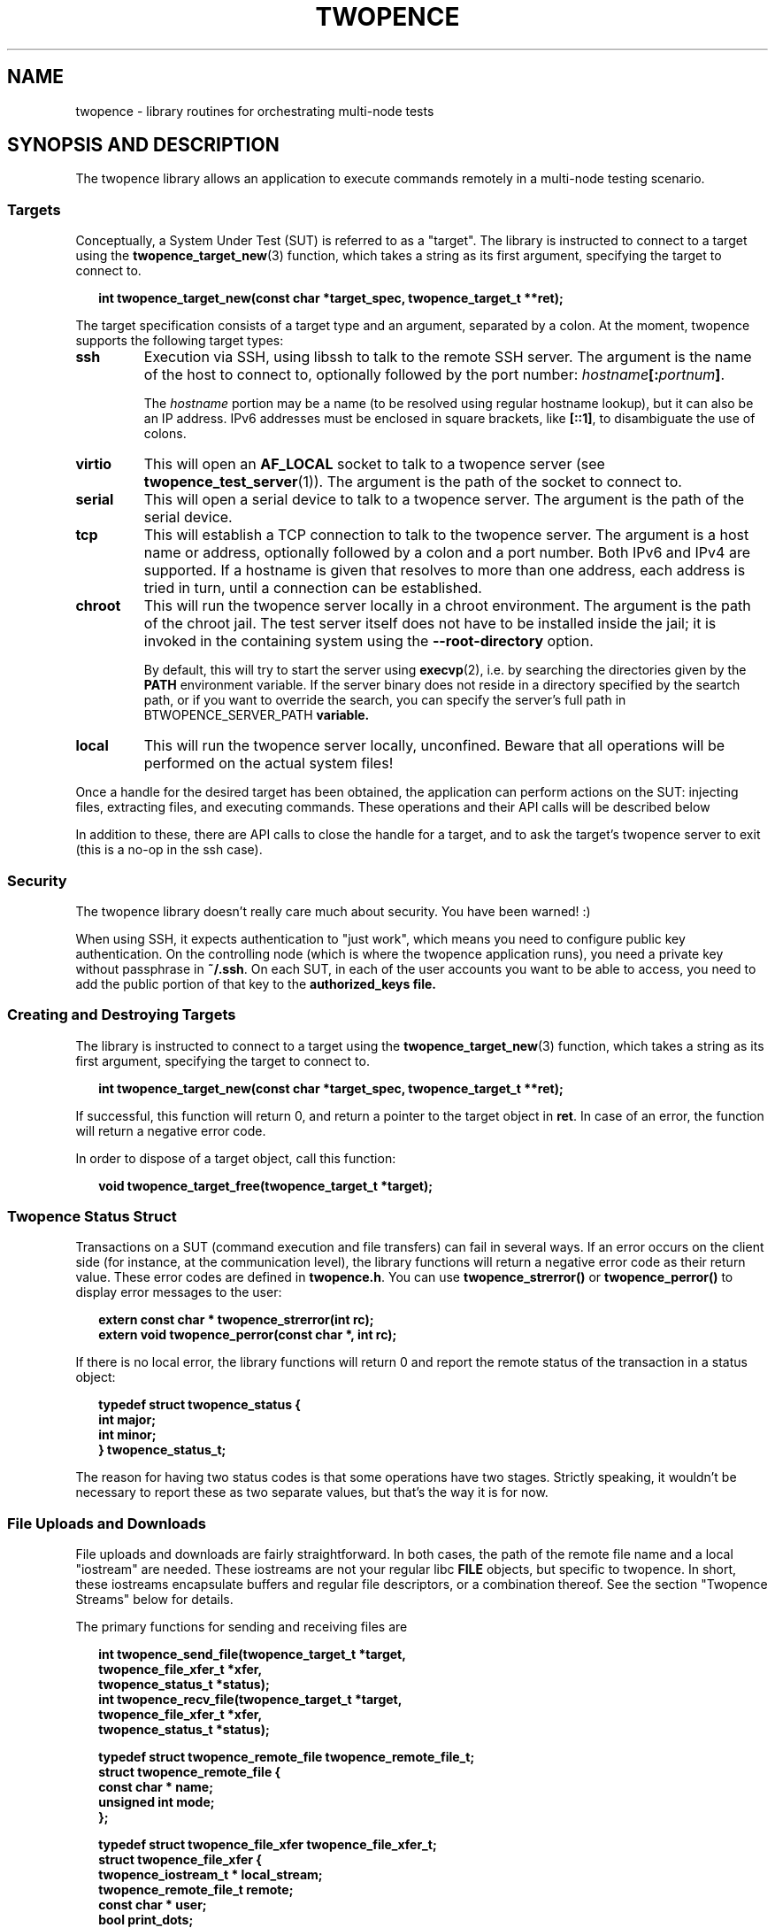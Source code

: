 .\" Process this file with
.\" groff -man -Tascii twopence.3
.\"
.\"
.TH TWOPENCE "3" "@DATE@" "Twopence @VERSION@" "twopence C library"

.SH NAME
twopence \- library routines for orchestrating multi-node tests

.SH SYNOPSIS AND DESCRIPTION
The twopence library allows an application to execute commands remotely
in a multi-node testing scenario.
.\" --------------------------------------------------------------
.\"
.\"
.SS Targets
Conceptually, a System Under Test (SUT) is referred to as a "target".
The library is instructed to connect to a target using the
.BR twopence_target_new (3)
function, which takes a string as its first argument, specifying the
target to connect to.
.PP
.in +2
.nf
.B "int  twopence_target_new(const char *target_spec, twopence_target_t **ret);
.fi
.ni
.PP
The target specification consists of a target type and an argument,
separated by a colon.
At the moment, twopence supports the following target types:
.PP
.TP
.B ssh
Execution via SSH, using libssh to talk to the remote SSH server.
The argument is the name of the host to connect to, optionally followed
by the port number:
.IB hostname [: portnum ] \fR.
.IP
The \fIhostname\fP portion may be a name (to be resolved using
regular hostname lookup), but it can also be an IP address. IPv6
addresses must be enclosed in square brackets, like \fB[::1]\fP,
to disambiguate the use of colons.
.TP
.B virtio
This will open an \fBAF_LOCAL\fP socket to talk to a twopence
server (see \fBtwopence_test_server\fP(1)). The argument is the
path of the socket to connect to.
.TP
.B serial
This will open a serial device to talk to a twopence server.
The argument is the path of the serial device.
.TP
.B tcp
This will establish a TCP connection to talk to the twopence
server. The argument is a host name or address, optionally followed
by a colon and a port number. Both IPv6 and IPv4 are supported.
If a hostname is given that resolves to more than one address,
each address is tried in turn, until a connection can be established.
.TP
.B chroot
This will run the twopence server locally in a chroot environment.
The argument is the path of the chroot jail. The test server itself
does not have to be installed inside the jail; it is invoked in the
containing system using the \fB--root-directory\fP option.
.IP
By default, this will try to start the server using \fBexecvp\fP(2), i.e.
by searching the directories given by the \fBPATH\fP environment variable.
If the server binary does not reside in a directory specified by
the seartch path, or if you want to override the search, you can specify
the server's full path in \dBTWOPENCE_SERVER_PATH\fP variable.
.TP
.B local
This will run the twopence server locally, unconfined. Beware that all
operations will be performed on the actual system files!
.PP
Once a handle for the desired target has been obtained, the
application can perform actions on the SUT:
injecting files, extracting files, and executing commands. These
operations and their API calls will be described below
.PP
In addition to these, there are API calls to close the
handle for a target, and to ask the target's twopence server
to exit (this is a no-op in the ssh case).
.\" --------------------------------------------------------------
.\"
.\"
.SS Security
The twopence library doesn't really care much about security.
You have been warned! :)
.PP
When using SSH, it expects authentication to "just work", which
means you need to configure public key authentication. On the
controlling node (which is where the twopence application runs),
you need a private key without passphrase in \fB~/.ssh\fP. On
each SUT, in each of the user accounts you want to be able to
access, you need to add the public portion of that key to the
\fBauthorized_keys\fB file.
.\" --------------------------------------------------------------
.\"
.\"
.SS Creating and Destroying Targets
.\" --------------------------------------------------------------
The library is instructed to connect to a target using the
.BR twopence_target_new (3)
function, which takes a string as its first argument, specifying the
target to connect to.
.PP
.in +2
.nf
.B "int  twopence_target_new(const char *target_spec, twopence_target_t **ret);
.fi
.ni
.PP
If successful, this function will return 0, and return a pointer to the
target object in \fBret\fP. In case of an error, the function will return
a negative error code.
.PP
In order to dispose of a target object, call this function:
.PP
.in +2
.nf
.B "void twopence_target_free(twopence_target_t *target);
.fi
.ni
.PP

.\" --------------------------------------------------------------
.\"
.\"
.SS Twopence Status Struct
.\" --------------------------------------------------------------
.\"
.\"
Transactions on a SUT (command execution and file transfers) can fail in
several ways.  If an error occurs on the client side (for instance,
at the communication level), the library functions will return a negative
error code as their return value. These error codes are defined in
\fBtwopence.h\fP. You can use \fBtwopence_strerror()\fP or
\fBtwopence_perror()\fP to display error messages to the user:
.PP
.in +2
.nf
\fB
extern const char *       twopence_strerror(int rc);
extern void               twopence_perror(const char *, int rc);
\fP
.fi
.in
.PP
If there is no local error, the library functions will return 0 and report
the remote status of the transaction in a status object:
.PP
.in +2
.nf
\fB
typedef struct twopence_status {
        int               major;
        int               minor;
} twopence_status_t;
\fP
.fi
.in
.PP
The reason for having two status codes is that some operations have
two stages. Strictly speaking, it wouldn't be necessary to report these as
two separate values, but that's the way it is for now.
.PP
.\" --------------------------------------------------------------
.\"
.\"
.SS File Uploads and Downloads
.\" --------------------------------------------------------------
.\"
.\"
File uploads and downloads are fairly straightforward. In both
cases, the path of the remote file name and a local "iostream"
are needed. These iostreams are not your regular libc \fBFILE\fP
objects, but specific to twopence. In short, these iostreams
encapsulate buffers and regular file descriptors, or a combination
thereof. See the section \(dqTwopence Streams\(dq below for details.
.PP
The primary functions for sending and receiving files are
.PP
.in +2
.nf
\fB
int  twopence_send_file(twopence_target_t *target,
                          twopence_file_xfer_t *xfer,
                          twopence_status_t *status);
int  twopence_recv_file(twopence_target_t *target,
                          twopence_file_xfer_t *xfer,
                          twopence_status_t *status);

typedef struct twopence_remote_file twopence_remote_file_t;
struct twopence_remote_file {
  const char *            name;
  unsigned int            mode;
};

typedef struct twopence_file_xfer twopence_file_xfer_t;
struct twopence_file_xfer {
  twopence_iostream_t *   local_stream;
  twopence_remote_file_t  remote;
  const char *            user;
  bool                    print_dots;
};
\fP
.fi
.in
.PP
The members of \fBtwopence_file_xfer_t\fP have the following semantics:
.TP
.B user
The name of a user's account on the SUT. The server will change its
uid, gid and supplementary groups before opening the file, in order
to ensure correct ownership of the uploaded file, and proper access
rights when downloading.
.IP
If left empty, this will default to \(dq\fBroot\fP\(dq.
.TP
.B local_stream
The local iostream to read from, or write to, respectively. When
sending a file, twopence will read all data from this iostream
until it hits an EOF condition.
.IP
Not setting \fBlocal_stream\fP is an error.
.TP
.B remote
This specifies the remote file's name and permissions. If
\fBremote.name\fP is not absolute (i.e. it does not start with '/'),
it is interpreted relative to the home directory of \fBuser\fP.
.IP
When uploading a file, \fBremote.permissions\fP are used to set
the permissions of the file. If the file exists already, its
permissions are adjusted nevertheless.
\fBremote.permissions\fP default to \fB0644\fP unless the field is
set to a non-zero value by the caller.
.IP
Not setting \fBremote.name\fP is an error.
.TP
.B print_dots
If set to true, the library will print a single '.' character for
every block of data transferred. The size of these blocks is
arbitrary, so do not expect to be able to use these as an indication
for the amount of data transferred.
.PP
\fBCaveats:\fP 
Note that both the twopence server and SSH will refuse to open anything
but regular files. When using SSH, downloading files from \fB/proc\fP
or similar virtual file systems will result in empty files. This is due
to a problem in the SSH daemon.
.PP
.B "Return value:
Upon return, the \fIstatus\fP structure will contain standard Linux
errno values. If the operation completed successfully, both
the \fBmajor\fP or \fBminor\fP fields will be zero. In case of an error,
either of them will contain a non-zero error code, but never both.
.\" --------------------------------------------------------------
.\"
.\"
.SS Running commands
When running a command on the SUT, it is connected to three iostream
objects - for standard input, output and error, respectively.
The content of the stdin stream is transmitted to the SUT and piped
into the running command, whereas the command's standard output and
error is transferred back to the control node and written to the
stdout and stderr streams.  This happens whenever data is available,
so that it is possible to handle remote commands interactively.
.PP
Note, however, that the twopence command execution is not intended
to be a full-blown replacement for a remote shell. For instance,
most terminal applications using libraries like ncurses will not
work very well, if at all.
.PP
The primary function for executing a command is
.PP
.in +2
.nf
\fB
int              twopence_run_test(twopence_target_t *target,
                          twopence_command_t *cmd,
                          twopence_status_t *status);

typedef struct twopence_command twopence_command_t;
struct twopence_command {
  const char *            command;
  const char *            user;
  long                    timeout;
  bool                    request_tty;
  bool                    background;

  twopence_iostream_t     iostream[__TWOPENCE_IO_MAX];
  twopence_buf_t          buffer[__TWOPENCE_IO_MAX];
};

void             twopence_command_init(twopence_command_t *cmd,
                          const char *cmdline);
void             twopence_command_destroy(twopence_command_t *cmd);
\fP
.fi
.in
.PP
In order to run a command remotely, you need to set up a
\fBtwopence_command_t\fP struct. This is done by calling
\fBtwopence_command_init\fP and pass in the command line
to execute. Other fields of the command struct can be modified
subsequently, either by accessing them directly or by using
.PP
After the command has completed, the command object should
be disposed of by calling \fBtwopence_command_destroy\fP.
It is not safe to modify or destroy the command while
execution is still in progress.
.PP
The members of \fBtwopence_command_t\fP have the following semantics:
.TP
.B command
This specifies the command line to be executed. It is passed to
\fB/bin/sh\fP on the remote host for execution, so that shell wildcards
etc work.
.TP
.B user
The name of the user to run this command as. The command will be
executed with the privileges of this user, and the current working
directory set to the account's home directory.
.IP
If not set, this defaults to \fBroot\fP.
.TP
.B timeout
The timeout, in seconds, within which the command is expected to
complete. If the runtime exceeds this limit, the command is
terminated and a \fBCOMMAND_TIMEOUT\dP error is returned.
.IP
The default timeout is 60 seconds.
.TP
.B request_tty
If this is false, the remote command is run with standard input and output
connected to normal unnamed pipes. If this flag is set, a pseudo-tty pair
is allocated instead, and the command is runs with its stdio connected to
the slave tty. However, there are currently no provisions for transmitting
the \fBTERM\fP variable, the terminal size or SIGWINCH signals.
.IP
This option is currently only implemented for the ssh target type.
It defaults to false.
.TP
.B background
If set, requests that the command is run asynchronously, meaning that
\fBtwopence_run_test\fP returns immediately without waiting for the
command to complete. The return value is a positive integer
uniquely identifying the running transaction, similar to a Linux
process ID.  See below for a description on how to wait wait
for and retrieve the exit status of backgrounded commands.
.TP
.B iostream
This array containts the three twopence iostreams connected to the command,
 indexed by \fBTWOPENCE_STDIN\fP, \fBTWOPENCE_STDOUT\fP, and \fBTWOPENCE_STDERR\fP.
.TP
.B buffer
These buffer objects can be used to set up any of the three iostreams
to read from or write to a memory buffer.
.PP
.B "Return value:
Upon return, the \fIstatus\fP structure will contain the command's exit status
in \fBmajor\fP, and \fBminor\fP will be 0. If the command died with a signal,
\fBmajor\fP will be set to \fBEFAULT\fP and \fBminor\fP will contain the signal
number.
.\" --------------------------------------------------------------
.\"
.\"
.SS Setting up the Command's iostreams
After initializing a command object, its iostreams can be set up
using a number of utility functions.
.PP
Note that output streams can be connected to more than one
"substream". For instance, your application may want the output
of the test programs to be written to your application's standard
output, while at the same time capturing the data in a buffer.
Currently, an iostream will support up to 4 substreams.
.PP
.in +2
.nf
\fB
typedef enum {
  TWOPENCE_STDIN,
  TWOPENCE_STDOUT,
  TWOPENCE_STDERR
} twopence_iofd_t;

void             twopence_command_iostream_redirect(twopence_command_t *cmd,
                          twopence_iofd_t which, int fd, bool closeit);
twopence_buf_t * twopence_command_alloc_buffer(twopence_command_t *cmd,
                          twopence_iofd_t which, size_t size);
void             twopence_command_ostream_capture(twopence_command_t *cmd,
                          twopence_iofd_t which, twopence_buf_t *bp);
void             twopence_command_ostreams_reset(twopence_command_t *cmd);
void             twopence_command_ostream_reset(twopence_command_t *cmd,
                          twopence_iofd_t which);
\fP
.fi
.in
.PP
If you want to connect a stream to a regular file descriptor, you would
just use \fBtwopence_command_iostream_redirect\fP like this:
.PP
.nf
.B "  twopence_command_iostream_redirect(&cmd, TWOPENCE_STDOUT, 1, false);
.fi
.PP
This would cause the output of the remote command to be written to the
local standard output of your application. The \fBcloseit\fP flag tells
twopence whether to close the file descriptor when the stream is destroyed.
In this case, you probably want to hang onto file descriptor 1, and
thus you would pass \fBfalse\fP as \fBcloseit\fP parameter.
.PP
Similarly, you can redirect the remote command's standard output
to a buffer. This can happen instead of or in addition to redirecting
the output to a file. To do so, you would allocate a buffer using
\fBtwopence_command_alloc_buffer\fP, and connect the iostream to
this buffer using \fBtwopence_command_ostream_capture\fP.
.PP
Note that the buffer being \(dqallocated\(dq is a \fBbuffer\fP
member of the command struct, which is just being resized to the
requested size.
.PP
.nf
.in +2m
.B "twopence_command_t cmd;
.B "twopence_status_t status;
.B "twopence_buf_t *bp;
.B ""
.B "/* Initialize the command */
.B "twopence_command_init(cmd, "ps lax");
.B ""
.B "/* Resize the stdout buffer */
.B "bp = twopence_command_alloc_buffer(&cmd, TWOPENCE_STDOUT, 128 * 1024);
.B ""
.B "/* Capture stdout and stderr in this buffer */
.B "twopence_command_ostream_capture(&cmd, TWOPENCE_STDOUT, bp);
.B "twopence_command_ostream_capture(&cmd, TWOPENCE_STDERR, bp);
.B "rc = twopence_run_test(target, &cmd, &status);
.B ""
.B "/* Do something with the content of the buffer */
.B "...
.B "/* Done! */
.B "twopence_command_destroy(&cmd);
.in
.fi
.PP
Just like the stdout and stderr streams, you can redirect standard
input. However, stdin does not really support multiple substreams -
you cannot read from several substreams concurrently, and reading them
sequentially turns out to make things pretty complicated. Which is
why, right now, you can connect stdin to \fIeither\fP a buffer or
a file descriptor. The functions to be used are the same as in the
stdout/stderr case described above:
.PP
.nf
.in +2m
.B "twopence_command_t cmd;
.B "twopence_status_t status;
.B "twopence_buf_t *bp;
.B ""
.B "/* Initialize the command */
.B "twopence_command_init(cmd, \(dqfdisk /dev/sdc\(dq);
.B ""
.B "/* Put the fdisk's input into a buffer */
.B "bp = twopence_command_alloc_buffer(&cmd, TWOPENCE_STDIN, data_len);
.B "twopence_buf_append(bp, data, data_len);
.B ""
.B "/* Make stdin read from this buffer */
.B "twopence_command_ostream_capture(&cmd, TWOPENCE_STDIN, bp);
.B "rc = twopence_run_test(target, &cmd, &status);
.B ""
.B "/* Done! You've destroyed your partition table! :-) */
.B "twopence_command_destroy(&cmd);
.in
.fi
.PP
.\" --------------------------------------------------------------
.\"
.\"
.SS Running commands asynchronously
Twopence supports \fIbackgrounding\fP commands, i.e. running them
asynchrounously. This can be requested simply by setting the \fBbackground\fP
member of the command struct to \fBtrue\fP.
.PP
When backgrounding a command, \fBtwopence_run_test\fP will return
immediately, allowing you to schedule more commands. The return value
will be a \(qdtransaction id\(qd that identifies the command. This
is an integer value. Commands scheduled on the same target will have
different IDs, but commands scheduled on different targets may be
assigned the same ID.
.PP
Once you have created all commands you want to run, you have to wait
for them using the \fBtwopence_wait\fP function:
.PP
.in +2
.nf
.B "int  twopence_wait(twopence_target_t *, int xid, twopence_status_t *);
.fi
.in
.PP
The \fBxid\fP argument should be either 0, telling twopence to wait for
just any command to complete, or should be a transaction ID returned
by a previous call to \fBtwopence_run_test\fP on this target.
.PP
If there are no pending commands, \fBtwopence_wait\fP will return 0.
If an error occured while executing a transaction, or while waiting
for it, a negative erorr code will be returned. If a command
completed without local error, its exit status will be copied to the
\fBtwopence_status_t\fP argument, and its transaction ID will be returned.
.PP
Note, by the time \fBtwopence_run_test\fP returns, it is not guaranteed
that the backgrounded command has actually been started on the SUT. Remote
commands will only be started, and will only be able to perform I/O,
while the client application is executing the internal twopence event
loop. This is currently only guaranteed to happen when twopence is
actively waiting for a command to complete, i.e. either while in
\fBtwopence_run_test\fP (executing another command synchronously),
or while in \fBtwopence_wait\fP.
.PP
.\" --------------------------------------------------------------
.\"
.\"
.SS Passing Environment Variables to Commands
It is possible to pass environment variables to a command, taken from two
possible sources: you can assign environment variables to a target as well
as a command. When executing a command on a given target, these two
environments are merged, with the command environment taking precedence over
the target's environment.
.PP
You can manipulate the environment using these functions:
.PP
.in +2
.nf
\fB
void  twopence_target_setenv(twopence_target_t *target,
                          const char *name, const char *value);
void  twopence_target_passenv(twopence_target_t *target,
                          const char *name);
void  twopence_command_setenv(twopence_command_t *cmd,
                          const char *name, const char *value);
void  twopence_command_passenv(twopence_command_t *cmd,
                          const char *name);
\fP
.fi
.in
.PP
The \fBpassenv()\fP functions instruct twopence to pass the variable
from the local process environment. In other words, the following two
commands do the same thing:
.PP
.in +2
.nf
\fB
twopence_target_passenv(target, "TERM");
twopence_target_setenv(target, "TERM", getenv("TERM"));
\fP
.fi
.in
.PP
There are currently not functions for querying a target's or a command's
environment.
.\" --------------------------------------------------------------
.\"
.\"
.SS Interrupting a Command
Twopence provides a mechanism to interrupt a command that is
being run synchronously (i.e. \fBbackground\fP is set to \fBfalse\fP),
using this function:
.PP
.in +2
.nf
.B "int  twopence_interrupt_command(twopence_target_t *target);
.fi
.in
.PP
This will not work equally well on all targets. In particular, while the
SSH protocol does provide for commands to deliver signals to a command
remotely, this is currently not implemented in openssh's sshd. A workaround
exists in the twopence library, but it is far from perfect.

.\" --------------------------------------------------------------
.\"
.\"
.SH SEE ALSO
.BR twopence_command(1) ,
.BR twopence_inject(1) ,
.BR twopence_extract(1) ,
.BR twopence_test_server(1) .
.SH AUTHORS
Twopence was conceived and written by Eric Bischoff, with contributions
from a few others.
This manpage was written by Olaf Kirch.
